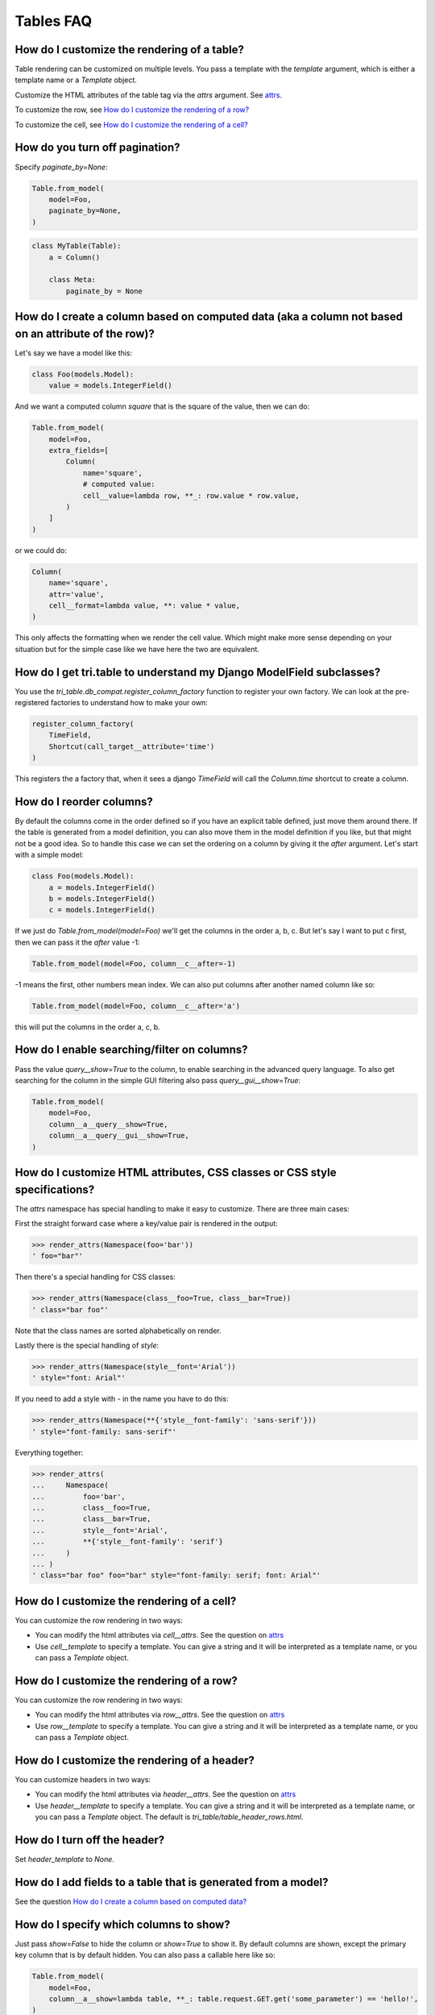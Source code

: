 Tables FAQ
==========


How do I customize the rendering of a table?
~~~~~~~~~~~~~~~~~~~~~~~~~~~~~~~~~~~~~~~~~~~~

Table rendering can be customized on multiple levels. You pass a template with the `template` argument, which
is either a template name or a `Template` object.

Customize the HTML attributes of the table tag via the `attrs` argument. See attrs_.

To customize the row, see `How do I customize the rendering of a row?`_

To customize the cell, see `How do I customize the rendering of a cell?`_


How do you turn off pagination?
~~~~~~~~~~~~~~~~~~~~~~~~~~~~~~~

Specify `paginate_by=None`:

.. code:: python

    Table.from_model(
        model=Foo,
        paginate_by=None,
    )

.. code:: python

    class MyTable(Table):
        a = Column()

        class Meta:
            paginate_by = None


.. _How do I create a column based on computed data?:

How do I create a column based on computed data (aka a column not based on an attribute of the row)?
~~~~~~~~~~~~~~~~~~~~~~~~~~~~~~~~~~~~~~~~~~~~~~~~~~~~~~~~~~~~~~~~~~~~~~~~~~~~~~~~~~~~~~~~~~~~~~~~~~~~

Let's say we have a model like this:

.. code:: python

    class Foo(models.Model):
        value = models.IntegerField()

And we want a computed column `square` that is the square of the value, then we can do:

.. code:: python

    Table.from_model(
        model=Foo,
        extra_fields=[
            Column(
                name='square',
                # computed value:
                cell__value=lambda row, **_: row.value * row.value,
            )
        ]
    )

or we could do:

.. code:: python

    Column(
        name='square',
        attr='value',
        cell__format=lambda value, **: value * value,
    )

This only affects the formatting when we render the cell value. Which might make more sense depending on your situation but for the simple case like we have here the two are equivalent.

How do I get tri.table to understand my Django ModelField subclasses?
~~~~~~~~~~~~~~~~~~~~~~~~~~~~~~~~~~~~~~~~~~~~~~~~~~~~~~~~~~~~~~~~~~~~~

You use the `tri_table.db_compat.register_column_factory` function to register your own factory. We can look at the pre-registered factories to understand how to make your own:

.. code:: python

    register_column_factory(
        TimeField,
        Shortcut(call_target__attribute='time')
    )

This registers the a factory that, when it sees a django `TimeField` will call the `Column.time` shortcut to create a column.

How do I reorder columns?
~~~~~~~~~~~~~~~~~~~~~~~~~

By default the columns come in the order defined so if you have an explicit table defined, just move them around there. If the table is generated from a model definition, you can also move them in the model definition if you like, but that might not be a good idea. So to handle this case we can set the ordering on a column by giving it the `after` argument. Let's start with a simple model:

.. code:: python

    class Foo(models.Model):
        a = models.IntegerField()
        b = models.IntegerField()
        c = models.IntegerField()

If we just do `Table.from_model(model=Foo)` we'll get the columns in the order a, b, c. But let's say I want to put c first, then we can pass it the `after` value -1:

.. code:: python

    Table.from_model(model=Foo, column__c__after=-1)

-1 means the first, other numbers mean index. We can also put columns after another named column like so:

.. code:: python

    Table.from_model(model=Foo, column__c__after='a')

this will put the columns in the order a, c, b.

How do I enable searching/filter on columns?
~~~~~~~~~~~~~~~~~~~~~~~~~~~~~~~~~~~~~~~~~~~~

Pass the value `query__show=True` to the column, to enable searching in the advanced query language. To also get searching for the column in the simple GUI filtering also pass `query__gui__show=True`:

.. code:: python

    Table.from_model(
        model=Foo,
        column__a__query__show=True,
        column__a__query__gui__show=True,
    )

.. _attrs:

How do I customize HTML attributes, CSS classes or CSS style specifications?
~~~~~~~~~~~~~~~~~~~~~~~~~~~~~~~~~~~~~~~~~~~~~~~~~~~~~~~~~~~~~~~~~~~~~~~~~~~~

The `attrs` namespace has special handling to make it easy to customize. There are three main cases:

First the straight forward case where a key/value pair is rendered in the output:

.. code:: python

    >>> render_attrs(Namespace(foo='bar'))
    ' foo="bar"'

Then there's a special handling for CSS classes:

.. code:: python

    >>> render_attrs(Namespace(class__foo=True, class__bar=True))
    ' class="bar foo"'

Note that the class names are sorted alphabetically on render.

Lastly there is the special handling of `style`:

.. code:: python

    >>> render_attrs(Namespace(style__font='Arial'))
    ' style="font: Arial"'

If you need to add a style with `-` in the name you have to do this:


.. code:: python

    >>> render_attrs(Namespace(**{'style__font-family': 'sans-serif'}))
    ' style="font-family: sans-serif"'


Everything together:

.. code:: python

    >>> render_attrs(
    ...     Namespace(
    ...         foo='bar',
    ...         class__foo=True,
    ...         class__bar=True,
    ...         style__font='Arial',
    ...         **{'style__font-family': 'serif'}
    ...     )
    ... )
    ' class="bar foo" foo="bar" style="font-family: serif; font: Arial"'

How do I customize the rendering of a cell?
~~~~~~~~~~~~~~~~~~~~~~~~~~~~~~~~~~~~~~~~~~~

You can customize the row rendering in two ways:

- You can modify the html attributes via `cell__attrs`. See the question on attrs_

- Use `cell__template` to specify a template. You can give a string and it will be interpreted as a template name, or you can pass a `Template` object.

How do I customize the rendering of a row?
~~~~~~~~~~~~~~~~~~~~~~~~~~~~~~~~~~~~~~~~~~

You can customize the row rendering in two ways:

- You can modify the html attributes via `row__attrs`. See the question on attrs_

- Use `row__template` to specify a template. You can give a string and it will be interpreted as a template name, or you can pass a `Template` object.

How do I customize the rendering of a header?
~~~~~~~~~~~~~~~~~~~~~~~~~~~~~~~~~~~~~~~~~~~~~

You can customize headers in two ways:

- You can modify the html attributes via `header__attrs`. See the question on attrs_

- Use `header__template` to specify a template. You can give a string and it will be interpreted as a template name, or you can pass a `Template` object. The default is `tri_table/table_header_rows.html`.

How do I turn off the header?
~~~~~~~~~~~~~~~~~~~~~~~~~~~~~

Set `header_template` to `None`.

How do I add fields to a table that is generated from a model?
~~~~~~~~~~~~~~~~~~~~~~~~~~~~~~~~~~~~~~~~~~~~~~~~~~~~~~~~~~~~~~

See the question `How do I create a column based on computed data?`_

How do I specify which columns to show?
~~~~~~~~~~~~~~~~~~~~~~~~~~~~~~~~~~~~~~~

Just pass `show=False` to hide the column or `show=True` to show it. By default columns are shown, except the primary key column that is by default hidden. You can also pass a callable here like so:

.. code:: python

    Table.from_model(
        model=Foo,
        column__a__show=lambda table, **_: table.request.GET.get('some_parameter') == 'hello!',
    )

This will show the column `a` only if the GET parameter `some_parameter` is set to `hello!`.

How do I access table data programmatically (like for example to dump to json)?
~~~~~~~~~~~~~~~~~~~~~~~~~~~~~~~~~~~~~~~~~~~~~~~~~~~~~~~~~~~~~~~~~~~~~~~~~~~~~~~

Here's a simple example that prints a table to stdout:

.. code:: python

    for row in table:
        for cell in row:
            print(cell.render_formatted(), end='')
        print()

How do I make a link in a cell?
~~~~~~~~~~~~~~~~~~~~~~~~~~~~~~~

This is such a common case that there's a special case for it: pass the `url` and `url_title` parameters:

.. code:: python

    Column(
        name='foo',
        url='http://example.com',
        url_title='go to example',
    )

How do I access foreign key related data in a column?
~~~~~~~~~~~~~~~~~~~~~~~~~~~~~~~~~~~~~~~~~~~~~~~~~~~~~

Let's say we have two models:

.. code:: python

    class Foo(models.Model):
        a = models.IntegerField()

    class Bar(models.Model):
        b = models.IntegerField()
        c = models.ForeignKey(Foo)

we can build a table of `Bar` that shows the data of `a` like this:

.. code:: python

    Table.from_model(
        model=Bar,
        extra_fields=[
            Column.from_model(name='c__a'),
        ],
    )

How do I turn off sorting? (on a column or table wide)
~~~~~~~~~~~~~~~~~~~~~~~~~~~~~~~~~~~~~~~~~~~~~~~~~~~~~~

To turn off column on a column pass it `sortable=False` (you can also use a lambda here!):

.. code:: python

    Table.from_model(
        model=Foo,
        column__a__sortable=False,
    )

and to turn it off on the entire table:

.. code:: python

    Table.from_model(
        model=Foo,
        sortable=False,
    )

How do I specify the title of a header?
~~~~~~~~~~~~~~~~~~~~~~~~~~~~~~~~~~~~~~~

The `display_name` property of a column is displayed in the header.

.. code:: python

    Table.from_model(
        model=Foo,
        column__a__display_name='header title',
    )

How do I set the default sort order of a column to be descending instead of ascending?
~~~~~~~~~~~~~~~~~~~~~~~~~~~~~~~~~~~~~~~~~~~~~~~~~~~~~~~~~~~~~~~~~~~~~~~~~~~~~~~~~~~~~~

.. code:: python

    Table.from_model(
        model=Foo,
        column__a__sort_default_desc=True,  # or a lambda!
    )


How do I group columns?
~~~~~~~~~~~~~~~~~~~~~~~

.. code:: python

    Table.from_model(
        model=Foo,
        column__a__group='foo',
        column__b__group='foo',
    )

The grouping only works if the columns are next to each other, otherwise you'll get multiple groups. The groups are rendered by default as a second header row above the normal header row with colspans to group the headers.


How do I get rowspan on a table?
~~~~~~~~~~~~~~~~~~~~~~~~~~~~~~~~

You can manually set the rowspan attribute via `row__attrs__rowspan` but this is tricky to get right because you also have to hide the cells that are "overwritten" by the rowspan. We supply a simpler method: `auto_rowspan`. It automatically makes sure the rowspan count is correct and the cells are hidden. It works by checking if the value of the cell is the same, and then it becomes part of the rowspan.

.. code:: python

    Table.from_model(
        model=Foo,
        column__a__auto_rowspan=True,
    )

How do I make a freetext search field?
~~~~~~~~~~~~~~~~~~~~~~~~~~~~~~~~~~~~~~

If you want to filter based on a freetext query on one or more columns we've got a nice little feature for this:

.. code:: python

    Table.from_model(
        model=Foo,
        column__a__query__freetext=True,
        column__b__query__freetext=True,
    )

(You don't need to enable querying with `column__b__query__show=True` first)

What is the difference between `attr` and `name`?
~~~~~~~~~~~~~~~~~~~~~~~~~~~~~~~~~~~~~~~~~~~~~~~~~

`attr` is the attribute path of the value tri.table reads from a row. In the simple case it's just the attribute name, but if you want to read the attribute of an attribute you can use `__`-separated paths for this: `attr='foo__bar'` is functionally equivalent to `cell__value=lambda row, **_: row.foo.bar`. Set `attr` to None to not read any attribute from the row.

`name` is the name used internally. By default `attr` is set to the value of `name`. This name is used when accessing the column from `Table.column_by_name` and it's the name used in the GET parameter to sort by that column. This is a required field.
